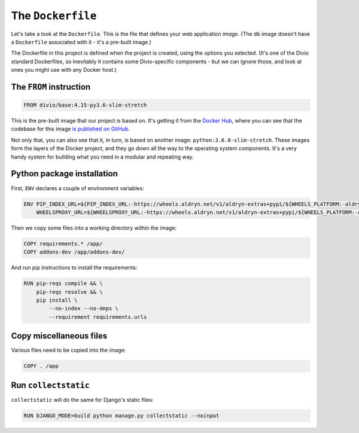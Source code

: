 .. _dockerfile:

The ``Dockerfile``
============================================================

Let's take a look at the ``Dockerfile``. This is the file that defines your
web application *image*. (The ``db`` image doesn't have a ``Dockerfile``
associated with it - it's a pre-built image.)

.. image:: /images/dockerfile.png
   :alt: 'The Dockerfile'


The Dockerfile in this project is defined when the project is created, using the options you selected. (It's one of the
Divio standard Dockerfiles, so inevitably it contains some Divio-specific components - but we can ignore those, and
look at ones you might use with any Docker host.)


The ``FROM`` instruction
-------------------------

..  code-block:: yaml

    FROM divio/base:4.15-py3.6-slim-stretch

This is the pre-built image that our project is based on. It's getting it from the `Docker Hub
<https://hub.docker.com/r/divio/base>`_, where you can see that the codebase for this image `is published on GitHub
<https://github.com/divio/ac-base/blob/4.15-py3.6-slim-stretch/py3.6-slim-stretch/Dockerfile>`_.

Not only that, you can also see that it, in turn, is based on another image: ``python:3.6.8-slim-stretch``. These
images form the layers of the Docker project, and they go down all the way to the operating system components. It's a
very handy system for building what you need in a modular and repeating way.


Python package installation
---------------------------

First, ``ENV`` declares a couple of environment variables:

..  code-block:: yaml

    ENV PIP_INDEX_URL=${PIP_INDEX_URL:-https://wheels.aldryn.net/v1/aldryn-extras+pypi/${WHEELS_PLATFORM:-aldryn-baseproject-py3}/+simple/} \
        WHEELSPROXY_URL=${WHEELSPROXY_URL:-https://wheels.aldryn.net/v1/aldryn-extras+pypi/${WHEELS_PLATFORM:-aldryn-baseproject-py3}/}


Then we copy some files into a working directory within the image:

..  code-block:: yaml

    COPY requirements.* /app/
    COPY addons-dev /app/addons-dev/


And run pip instructions to install the requirements:

..  code-block:: yaml

    RUN pip-reqs compile && \
        pip-reqs resolve && \
        pip install \
            --no-index --no-deps \
            --requirement requirements.urls


Copy miscellaneous files
------------------------

Various files need to be copied into the image:

..  code-block:: yaml

    COPY . /app


Run ``collectstatic``
---------------------

``collectstatic`` will do the same for Django's static files:

..  code-block:: yaml

    RUN DJANGO_MODE=build python manage.py collectstatic --noinput
